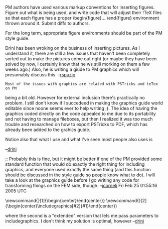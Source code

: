 #+STARTUP: showeverything logdone
#+options: num:nil

PM authors have used various markup conventions for inserting figures.
Figure out what is being used, and write code that will adjust
their !TeX files so that each figure has a proper \begin{figure}...
\end{figure} environment thrown around it.  Submit diffs to authors.

For the long term, appropriate figure environments should be part
of the PM style guide.

Drini has been wroking on the business of inserting pictures.  As I understand
it, there are still a few issues that haven't been completely sorted out to make
the pictures come out right (or maybe they have been solved by now, I certainly
know that he ws still morking on them a few weeks ago.)  Also, he is writing a
giude to PM graphics which will presumably discuss this.  --[[file:rspuzio.org][rspuzio]]

: Most of the issues with graphics are related with PSTricks and teTex on PM
being a bit old. However for external inclusion there's practically no
problem. I still don't know if I succedeed in making the graphics guide world
editable since noone seems ever to help writing ;). The idea of having the
graphics coded directly on the code appealed to me due to its portability and
not having to manage fileboxes, but then I realized it was too much trouble and
researched on how to export PSTricks to PDF, which has already been added to the
grahics guide.

Notice also that what I use and what I've seen most people also uses is

     \begin{center}
     \includegraphics{file}
     \\Possibly some caption, seldom used
     \end{center}

--[[file:drini.org][drini]]


:: Probably this is fine, but it might be better if one of the PM provided some
standard function that would do exactly the right thing for including graphics,
and everyone used exactly the same thing (and this function should be discussed
in the style guide so people know what to do).  I will take a look at the
graphics guide before I go writing any code for transforming things on the FEM
side, though. --[[file:jcorneli.org][jcorneli]] Fri Feb 25 01:55:16 2005 UTC


#+BEGIN_VERSE I actually have a macron in my default preamble that expands to that (well two macros)

    \newcommand{\figura}[1]{\begin{center}\includegraphics{#1}\end{center}}
    \newcommand{\figuraex}[2]{\begin{center}\includegraphics[#2]{#1}\end{center}}

where the second is a "extended" version that lets me pass parameters to includegraphics.
I don't think my solution is optimal, however --[[file:drini.org][drini]]
